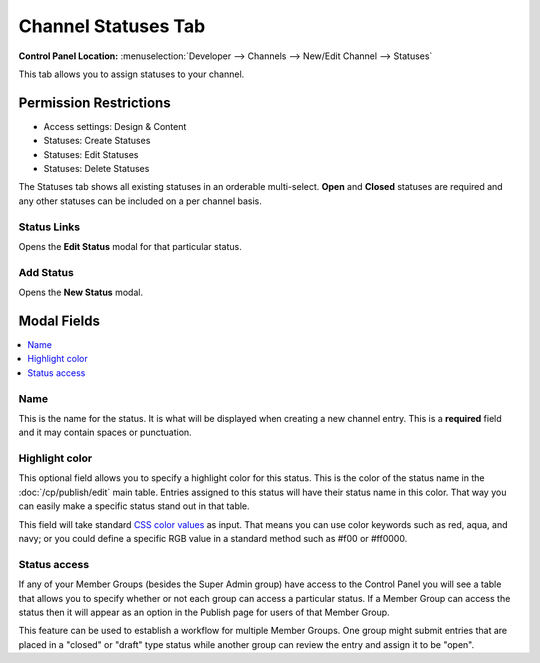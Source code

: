 Channel Statuses Tab
====================

.. rst-class:: cp-path

**Control Panel Location:** :menuselection:`Developer --> Channels --> New/Edit Channel --> Statuses`

.. Overview

This tab allows you to assign statuses to your channel.

.. Screenshot (optional)

.. Permissions

Permission Restrictions
-----------------------

* Access settings: Design & Content
* Statuses: Create Statuses
* Statuses: Edit Statuses
* Statuses: Delete Statuses

The Statuses tab shows all existing statuses in an orderable multi-select.  **Open** and **Closed** statuses are required and any other statuses can be included on a per channel basis.

Status Links
~~~~~~~~~~~~
Opens the **Edit Status** modal for that particular status.

Add Status
~~~~~~~~~~
Opens the **New Status** modal.


Modal Fields
------------

.. contents::
  :local:
  :depth: 1

.. Each Field

Name
~~~~

This is the name for the status. It is what will be displayed when
creating a new channel entry. This is a **required** field and it may
contain spaces or punctuation.


Highlight color
~~~~~~~~~~~~~~~

This optional field allows you to specify a highlight color for this
status. This is the color of the status name in the :doc:`/cp/publish/edit`
main table. Entries assigned to this status will have their status name
in this color. That way you can easily make a specific status stand out
in that table.

This field will take standard `CSS color
values <http://www.w3.org/TR/REC-CSS1#color-units>`_ as input. That
means you can use color keywords such as red, aqua, and navy; or you
could define a specific RGB value in a standard method such as #f00 or
#ff0000.


Status access
~~~~~~~~~~~~~

If any of your Member Groups (besides the Super Admin group) have
access to the Control Panel you will see a table that allows you to
specify whether or not each group can access a particular status. If a
Member Group can access the status then it will appear as an option in
the Publish page for users of that Member Group.

This feature can be used to establish a workflow for multiple Member
Groups. One group might submit entries that are placed in a "closed" or
"draft" type status while another group can review the entry and assign
it to be "open".

